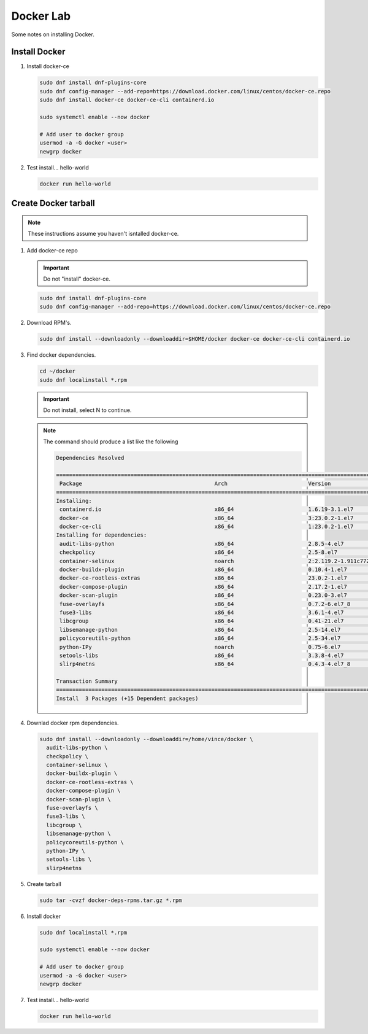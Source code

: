 Docker Lab
==========

Some notes on installing Docker.

Install Docker
--------------

#. Install docker-ce

   .. code-block:: bash

      sudo dnf install dnf-plugins-core
      sudo dnf config-manager --add-repo=https://download.docker.com/linux/centos/docker-ce.repo
      sudo dnf install docker-ce docker-ce-cli containerd.io

      sudo systemctl enable --now docker
      
      # Add user to docker group
      usermod -a -G docker <user>
      newgrp docker

#. Test install... hello-world

   .. code-block:: bash

      docker run hello-world

Create Docker tarball
---------------------

.. note:: These instructions assume you haven't isntalled docker-ce.

#. Add docker-ce repo

   .. important:: Do not "install" docker-ce.

   .. code-block:: bash

      sudo dnf install dnf-plugins-core
      sudo dnf config-manager --add-repo=https://download.docker.com/linux/centos/docker-ce.repo

#. Download RPM's.

   .. code-block:: bash

      sudo dnf install --downloadonly --downloaddir=$HOME/docker docker-ce docker-ce-cli containerd.io

#. Find docker dependencies.

   .. code-block:: bash

      cd ~/docker
      sudo dnf localinstall *.rpm

   .. important:: Do not install, select N to continue.

   .. note:: The command should produce a list like the following

      .. code-block:: bash

         Dependencies Resolved

         ===============================================================================================================================================================================================
          Package                                         Arch                         Version                                         Repository                                                  Size
         ===============================================================================================================================================================================================
         Installing:
          containerd.io                                   x86_64                       1.6.19-3.1.el7                                  /containerd.io-1.6.19-3.1.el7.x86_64                       114 M
          docker-ce                                       x86_64                       3:23.0.2-1.el7                                  /docker-ce-23.0.2-1.el7.x86_64                              94 M
          docker-ce-cli                                   x86_64                       1:23.0.2-1.el7                                  /docker-ce-cli-23.0.2-1.el7.x86_64                          34 M
         Installing for dependencies:
          audit-libs-python                               x86_64                       2.8.5-4.el7                                     rhel-7-server-rpms                                          77 k
          checkpolicy                                     x86_64                       2.5-8.el7                                       rhel-7-server-rpms                                         295 k
          container-selinux                               noarch                       2:2.119.2-1.911c772.el7_8                       rhel-7-server-extras-rpms                                   40 k
          docker-buildx-plugin                            x86_64                       0.10.4-1.el7                                    docker-ce-stable                                            12 M
          docker-ce-rootless-extras                       x86_64                       23.0.2-1.el7                                    docker-ce-stable                                           8.8 M
          docker-compose-plugin                           x86_64                       2.17.2-1.el7                                    docker-ce-stable                                            12 M
          docker-scan-plugin                              x86_64                       0.23.0-3.el7                                    docker-ce-stable                                           3.8 M
          fuse-overlayfs                                  x86_64                       0.7.2-6.el7_8                                   rhel-7-server-extras-rpms                                   55 k
          fuse3-libs                                      x86_64                       3.6.1-4.el7                                     rhel-7-server-extras-rpms                                   82 k
          libcgroup                                       x86_64                       0.41-21.el7                                     rhel-7-server-rpms                                          66 k
          libsemanage-python                              x86_64                       2.5-14.el7                                      rhel-7-server-rpms                                         113 k
          policycoreutils-python                          x86_64                       2.5-34.el7                                      rhel-7-server-rpms                                         457 k
          python-IPy                                      noarch                       0.75-6.el7                                      rhel-7-server-rpms                                          32 k
          setools-libs                                    x86_64                       3.3.8-4.el7                                     rhel-7-server-rpms                                         620 k
          slirp4netns                                     x86_64                       0.4.3-4.el7_8                                   rhel-7-server-extras-rpms                                   82 k

         Transaction Summary
         ===============================================================================================================================================================================================
         Install  3 Packages (+15 Dependent packages)

#. Downlad docker rpm dependencies.

   .. code-block:: bash

      sudo dnf install --downloadonly --downloaddir=/home/vince/docker \
        audit-libs-python \
        checkpolicy \
        container-selinux \
        docker-buildx-plugin \
        docker-ce-rootless-extras \
        docker-compose-plugin \
        docker-scan-plugin \
        fuse-overlayfs \
        fuse3-libs \
        libcgroup \
        libsemanage-python \
        policycoreutils-python \
        python-IPy \
        setools-libs \
        slirp4netns

#. Create tarball

   .. code-block:: bash

      sudo tar -cvzf docker-deps-rpms.tar.gz *.rpm

#. Install docker

   .. code-block:: bash

      sudo dnf localinstall *.rpm

      sudo systemctl enable --now docker

      # Add user to docker group
      usermod -a -G docker <user>
      newgrp docker

#. Test install... hello-world

   .. code-block:: bash

      docker run hello-world

